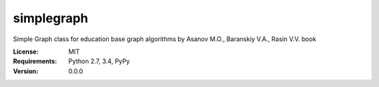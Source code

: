 simplegraph |build-status| |coverage-status| |docs|
====

Simple Graph class for education base graph algorithms by Asanov M.O., Baranskiy V.A., Rasin V.V. book

:License: MIT
:Requirements: Python 2.7, 3.4, PyPy
:Version: 0.0.0

.. |build-status| image:: https://travis-ci.org/vporoshok/simplegraph.svg?branch=master
   :target: https://travis-ci.org/vporoshok/simplegraph
   :alt: Build status
.. |coverage-status| image:: https://img.shields.io/coveralls/vporoshok/simplegraph.svg
   :target: https://coveralls.io/r//simplegraph
   :alt: Test coverage percentage
.. |docs| image:: https://readthedocs.org/projects/simplegraph/badge/?version=latest
   :target: http://simplegraph.readthedocs.org/
   :alt: Documentation
